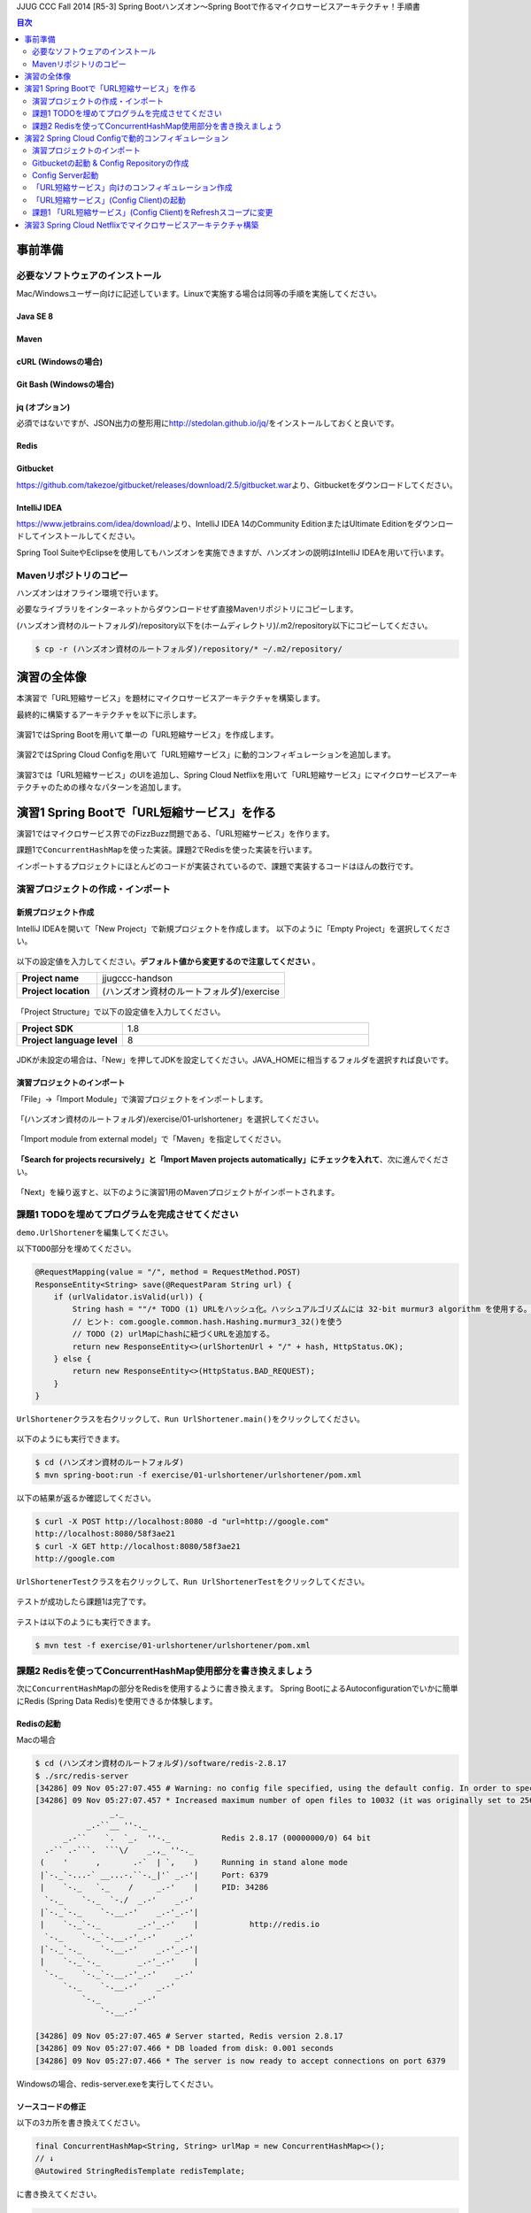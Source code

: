 JJUG CCC Fall 2014 [R5-3] Spring Bootハンズオン～Spring Bootで作るマイクロサービスアーキテクチャ！手順書

.. contents:: 目次
  :depth: 2


事前準備
================================================================================

必要なソフトウェアのインストール
--------------------------------------------------------------------------------

Mac/Windowsユーザー向けに記述しています。Linuxで実施する場合は同等の手順を実施してください。

Java SE 8
^^^^^^^^^^^^^^^^^^^^^^^^^^^^^^^^^^^^^^^^^^^^^^^^^^^^^^^^^^^^^^^^^^^^^^^^^^^^^^^^

Maven
^^^^^^^^^^^^^^^^^^^^^^^^^^^^^^^^^^^^^^^^^^^^^^^^^^^^^^^^^^^^^^^^^^^^^^^^^^^^^^^^

cURL (Windowsの場合)
^^^^^^^^^^^^^^^^^^^^^^^^^^^^^^^^^^^^^^^^^^^^^^^^^^^^^^^^^^^^^^^^^^^^^^^^^^^^^^^^

Git Bash (Windowsの場合)
^^^^^^^^^^^^^^^^^^^^^^^^^^^^^^^^^^^^^^^^^^^^^^^^^^^^^^^^^^^^^^^^^^^^^^^^^^^^^^^^

jq (オプション)
^^^^^^^^^^^^^^^^^^^^^^^^^^^^^^^^^^^^^^^^^^^^^^^^^^^^^^^^^^^^^^^^^^^^^^^^^^^^^^^^
必須ではないですが、JSON出力の整形用に\ http://stedolan.github.io/jq/\ をインストールしておくと良いです。

Redis
^^^^^^^^^^^^^^^^^^^^^^^^^^^^^^^^^^^^^^^^^^^^^^^^^^^^^^^^^^^^^^^^^^^^^^^^^^^^^^^^

Gitbucket
^^^^^^^^^^^^^^^^^^^^^^^^^^^^^^^^^^^^^^^^^^^^^^^^^^^^^^^^^^^^^^^^^^^^^^^^^^^^^^^^
https://github.com/takezoe/gitbucket/releases/download/2.5/gitbucket.war\ より、Gitbucketをダウンロードしてください。

IntelliJ IDEA
^^^^^^^^^^^^^^^^^^^^^^^^^^^^^^^^^^^^^^^^^^^^^^^^^^^^^^^^^^^^^^^^^^^^^^^^^^^^^^^^

https://www.jetbrains.com/idea/download/\ より、IntelliJ IDEA 14のCommunity EditionまたはUltimate Editionをダウンロードしてインストールしてください。

Spring Tool SuiteやEclipseを使用してもハンズオンを実施できますが、ハンズオンの説明はIntelliJ IDEAを用いて行います。


Mavenリポジトリのコピー
--------------------------------------------------------------------------------
ハンズオンはオフライン環境で行います。

必要なライブラリをインターネットからダウンロードせず直接Mavenリポジトリにコピーします。

(ハンズオン資材のルートフォルダ)/repository以下を(ホームディレクトリ)/.m2/repository以下にコピーしてください。

.. code-block:: bash

    $ cp -r (ハンズオン資材のルートフォルダ)/repository/* ~/.m2/repository/


演習の全体像
================================================================================

本演習で「URL短縮サービス」を題材にマイクロサービスアーキテクチャを構築します。

最終的に構築するアーキテクチャを以下に示します。

.. figure:: ./images/exercise00-01.png
   :width: 80%

演習1ではSpring Bootを用いて単一の「URL短縮サービス」を作成します。

.. figure:: ./images/exercise00-02.png
   :width: 80%

演習2ではSpring Cloud Configを用いて「URL短縮サービス」に動的コンフィギュレーションを追加します。

.. figure:: ./images/exercise00-03.png
   :width: 80%

演習3では「URL短縮サービス」のUIを追加し、Spring Cloud Netflixを用いて「URL短縮サービス」にマイクロサービスアーキテクチャのための様々なパターンを追加します。

.. figure:: ./images/exercise00-04.png
   :width: 80%


演習1 Spring Bootで「URL短縮サービス」を作る
================================================================================

演習1ではマイクロサービス界でのFizzBuzz問題である、「URL短縮サービス」を作ります。

課題1で\ ``ConcurrentHashMap``\ を使った実装。課題2でRedisを使った実装を行います。

インポートするプロジェクトにほとんどのコードが実装されているので、課題で実装するコードはほんの数行です。

演習プロジェクトの作成・インポート
--------------------------------------------------------------------------------

新規プロジェクト作成
^^^^^^^^^^^^^^^^^^^^^^^^^^^^^^^^^^^^^^^^^^^^^^^^^^^^^^^^^^^^^^^^^^^^^^^^^^^^^^^^

IntelliJ IDEAを開いて「New Project」で新規プロジェクトを作成します。
以下のように「Empty Project」を選択してください。

.. figure:: ./images/import-exercise01-01.png
   :width: 80%

以下の設定値を入力してください。\ **デフォルト値から変更するので注意してください** \ 。

.. tabularcolumns:: |p{0.30\linewidth}|p{0.70\linewidth}|
.. list-table::
   :stub-columns: 1
   :widths: 30 70

   * - | Project name
     - | jjugccc-handson
   * - | Project location
     - | (ハンズオン資材のルートフォルダ)/exercise


.. figure:: ./images/import-exercise01-02.png
   :width: 80%

「Project Structure」で以下の設定値を入力してください。

.. tabularcolumns:: |p{0.30\linewidth}|p{0.70\linewidth}|
.. list-table::
   :stub-columns: 1
   :widths: 30 70

   * - | Project SDK
     - | 1.8
   * - | Project language level
     - | 8


.. figure:: ./images/import-exercise01-03.png
   :width: 80%


JDKが未設定の場合は、「New」を押してJDKを設定してください。JAVA_HOMEに相当するフォルダを選択すれば良いです。


.. figure:: ./images/import-exercise01-04.png
   :width: 40%

演習プロジェクトのインポート
^^^^^^^^^^^^^^^^^^^^^^^^^^^^^^^^^^^^^^^^^^^^^^^^^^^^^^^^^^^^^^^^^^^^^^^^^^^^^^^^
「File」->「Import Module」で演習プロジェクトをインポートします。

.. figure:: ./images/import-exercise01-05.png
   :width: 80%

「(ハンズオン資材のルートフォルダ)/exercise/01-urlshortener」を選択してください。

.. figure:: ./images/import-exercise01-06.png
   :width: 80%

「Import module from external model」で「Maven」を指定してください。

.. figure:: ./images/import-exercise01-07.png
   :width: 80%

\ **「Search for projects recursively」と「Import Maven projects automatically」にチェックを入れて**\ 、次に進んでください。

.. figure:: ./images/import-exercise01-08.png
   :width: 80%

「Next」を繰り返すと、以下のように演習1用のMavenプロジェクトがインポートされます。


.. figure:: ./images/import-exercise01-09.png
   :width: 80%


課題1 TODOを埋めてプログラムを完成させてください
--------------------------------------------------------------------------------

\ ``demo.UrlShortener``\ を編集してください。

以下\ ``TODO``\ 部分を埋めてください。

.. code-block:: java

    @RequestMapping(value = "/", method = RequestMethod.POST)
    ResponseEntity<String> save(@RequestParam String url) {
        if (urlValidator.isValid(url)) {
            String hash = ""/* TODO (1) URLをハッシュ化。ハッシュアルゴリズムには 32-bit murmur3 algorithm を使用する。 */;
            // ヒント: com.google.common.hash.Hashing.murmur3_32()を使う
            // TODO (2) urlMapにhashに紐づくURLを追加する。
            return new ResponseEntity<>(urlShortenUrl + "/" + hash, HttpStatus.OK);
        } else {
            return new ResponseEntity<>(HttpStatus.BAD_REQUEST);
        }
    }

\ ``UrlShortener``\ クラスを右クリックして、\ ``Run UrlShortener.main()``\ をクリックしてください。

.. figure:: ./images/exercise01-01.png
   :width: 80%


以下のようにも実行できます。

.. code-block:: bash

    $ cd (ハンズオン資材のルートフォルダ)
    $ mvn spring-boot:run -f exercise/01-urlshortener/urlshortener/pom.xml

以下の結果が返るか確認してください。

.. code-block:: bash

    $ curl -X POST http://localhost:8080 -d "url=http://google.com"
    http://localhost:8080/58f3ae21
    $ curl -X GET http://localhost:8080/58f3ae21
    http://google.com


\ ``UrlShortenerTest``\ クラスを右クリックして、\ ``Run UrlShortenerTest``\ をクリックしてください。

.. figure:: ./images/exercise01-02.png
   :width: 80%

テストが成功したら課題1は完了です。

.. figure:: ./images/exercise01-03.png
   :width: 80%

テストは以下のようにも実行できます。

.. code-block:: bash

    $ mvn test -f exercise/01-urlshortener/urlshortener/pom.xml

課題2 Redisを使ってConcurrentHashMap使用部分を書き換えましょう
--------------------------------------------------------------------------------
次に\ ``ConcurrentHashMap``\ の部分をRedisを使用するように書き換えます。
Spring BootによるAutoconfigurationでいかに簡単にRedis (Spring Data Redis)を使用できるか体験します。


Redisの起動
^^^^^^^^^^^^^^^^^^^^^^^^^^^^^^^^^^^^^^^^^^^^^^^^^^^^^^^^^^^^^^^^^^^^^^^^^^^^^^^^

Macの場合

.. code-block:: bash

    $ cd (ハンズオン資材のルートフォルダ)/software/redis-2.8.17
    $ ./src/redis-server
    [34286] 09 Nov 05:27:07.455 # Warning: no config file specified, using the default config. In order to specify a config file use ./src/redis-server /path/to/redis.conf
    [34286] 09 Nov 05:27:07.457 * Increased maximum number of open files to 10032 (it was originally set to 2560).
                    _._
               _.-``__ ''-._
          _.-``    `.  `_.  ''-._           Redis 2.8.17 (00000000/0) 64 bit
      .-`` .-```.  ```\/    _.,_ ''-._
     (    '      ,       .-`  | `,    )     Running in stand alone mode
     |`-._`-...-` __...-.``-._|'` _.-'|     Port: 6379
     |    `-._   `._    /     _.-'    |     PID: 34286
      `-._    `-._  `-./  _.-'    _.-'
     |`-._`-._    `-.__.-'    _.-'_.-'|
     |    `-._`-._        _.-'_.-'    |           http://redis.io
      `-._    `-._`-.__.-'_.-'    _.-'
     |`-._`-._    `-.__.-'    _.-'_.-'|
     |    `-._`-._        _.-'_.-'    |
      `-._    `-._`-.__.-'_.-'    _.-'
          `-._    `-.__.-'    _.-'
              `-._        _.-'
                  `-.__.-'

    [34286] 09 Nov 05:27:07.465 # Server started, Redis version 2.8.17
    [34286] 09 Nov 05:27:07.466 * DB loaded from disk: 0.001 seconds
    [34286] 09 Nov 05:27:07.466 * The server is now ready to accept connections on port 6379

Windowsの場合、redis-server.exeを実行してください。


ソースコードの修正
^^^^^^^^^^^^^^^^^^^^^^^^^^^^^^^^^^^^^^^^^^^^^^^^^^^^^^^^^^^^^^^^^^^^^^^^^^^^^^^^

以下の3カ所を書き換えてください。

.. code-block:: java

    final ConcurrentHashMap<String, String> urlMap = new ConcurrentHashMap<>();
    // ↓
    @Autowired StringRedisTemplate redisTemplate;

に書き換えてください。

.. code-block:: java

    urlMap.putIfAbsent(hash, url);
    // ↓
    redisTemplate.opsForValue().set(hash, url);

に書き換えてください。


.. code-block:: java

    String url = urlMap.get(hash);
    // ↓
    String url = redisTemplate.opsForValue().get(hash);

に書き換えてください。


書き換えた後に、課題1同様にテストが通れば課題2も完了です。

起動したアプリケーションは終了しておいてください。Redisは起動したままにしてください。

演習2 Spring Cloud Configで動的コンフィギュレーション
================================================================================
演習2ではSpring Cloud Configを使った動的コンフィギュレーションを体験します。


演習2で扱うシステムのアーキテクチャ図を以下に示します。

.. figure:: ./images/exercise02-01.png
   :width: 40%

Config Clientとして演習1で作成した「URL短縮サービス」を使用し、Config Server(作成済み)から設定を取得します。

Config ServerはデフォルトでGithubに接続しますが、今回はオフライン環境で実施するため、ローカルに立ち上げたGitbucketを使用します。

演習プロジェクトのインポート
--------------------------------------------------------------------------------
「File」->「Import Module」で演習プロジェクトをインポートします。
「(ハンズオン資材のルートフォルダ)/exercise/02-distributed-config」を選択してください。

.. figure:: ./images/import-exercise02-01.png
   :width: 80%

.. figure:: ./images/import-exercise02-02.png
   :width: 80%

* configserverはConfig Serverを設定したプロジェクトです。
* urlshortenerは演習1にConfig Clientの依存関係を追加したプロジェクトです。

どちらも既に設定済みで、新規にコーディングする必要はありません。

Gitbucketの起動 & Config Repositoryの作成
--------------------------------------------------------------------------------

Gibucketを起動しましょう。8080番ポートを使用するので、このポートを使用しているアプリがあれば終了してください。

.. code-block:: bash

    $ cd (ハンズオン資材のルートフォルダ)/software
    $ java -jar gitbucket.war

http://localhost:8080\ にアクセスしユーザー名/パスワードともに「root」でログインしてください。

.. figure:: ./images/exercise02-02.png
   :width: 80%

右上のメニューから「New repository」をクリックしてください。

.. figure:: ./images/exercise02-03.png
   :width: 80%

Repository nameに「config-repo」を入力し、「Initialize this repository with a README」にチェックを入れ、「Create repository」をクリックしてください。

.. figure:: ./images/exercise02-04.png
   :width: 80%

これでConfig Respositoryが作成できました。

.. figure:: ./images/exercise02-05.png
   :width: 80%

動作確認用のコンフィギュレーションを作成しましょう。レポジトリ名の右に「+」マークをクリックしてください。

.. figure:: ./images/exercise02-06.png
   :width: 80%


ファイル名を「foo.properties」にし、以下の内容を記入し、「Commit changes」をクリックしてください。

.. code-block:: properties

    foo: 123456
    bar: abcdef

.. figure:: ./images/exercise02-07.png
   :width: 80%

もう一つファイルを作成します。
ファイル名を「foo-development.properties」にし、以下の内容を記入し、「Commit changes」をクリックしてください。

.. code-block:: properties

    foo: Hello!

.. figure:: ./images/exercise02-08.png
   :width: 80%

Config Server起動
--------------------------------------------------------------------------------

「configserver」の\ ``bootstrap.yml``\ に以下の設定が行われていることを確認してください。

.. code-block:: yaml

    spring.cloud.config.server.uri: http://localhost:8080/git/root/config-repo.git

以下のコマンドでConfig Serverを起動起動してください。

.. code-block:: bash

    $ cd (ハンズオン資材のルートフォルダ)/exercise/02-distributed-config
    $ mvn spring-boot:run -f configserver/pom.xml

動作確認しましょう。

.. code-block:: bash

    $ curl http://localhost:8888/admin/env

以下ではjqを使って整形した結果を示します。


.. code-block:: bash

    $ curl http://localhost:8888/admin/env | jq .
    {
      "defaultProperties": {
        "spring.config.name": "configserver"
      },
      "applicationConfig: [classpath:/bootstrap.yml]": {
        "spring.cloud.config.server.uri": "http://localhost:8080/git/root/config-repo.git"
      },
      "applicationConfig: [classpath:/configserver.yml]": {
        "management.context_path": "/admin",
        "spring.application.name": "configserver",
        "server.port": 8888,
        "info.component": "Config Server",
        "spring.jmx.default_domain": "cloud.config.server"
      },
      // ... 省略
    }

\ ``spring.cloud.config.server.uri``\ が反映されていることを確認してください。

次にコンフィギュレーションを取得します。app名はfoo、profile名はdefaultにします。

.. code-block:: bash

    $ curl http://localhost:8888/foo/default

以下ではjqを使って整形した結果を示します。

.. code-block:: bash

    $ curl http://localhost:8888/foo/default | jq .
    {
      "propertySources": [
        {
          "source": {
            "foo": "123456",
            "bar": "abcdef"
          },
          "name": "http://localhost:8080/git/root/config-repo.git/foo.properties"
        }
      ],
      "label": "master",
      "name": "default"
    }

次にprofileを変更して取得しましょう。

.. code-block:: bash

    $ curl http://localhost:8888/foo/development


以下ではjqを使って整形した結果を示します。

.. code-block:: bash

    $ curl http://localhost:8888/foo/development | jq .
    {
      "propertySources": [
        {
          "source": {
            "foo": "Hello!"
          },
          "name": "http://localhost:8080/git/root/config-repo.git/foo-development.properties"
        },
        {
          "source": {
            "foo": "123456",
            "bar": "abcdef"
          },
          "name": "http://localhost:8080/git/root/config-repo.git/foo.properties"
        }
      ],
      "label": "master",
      "name": "development"
    }

\ ``foo-development.properties``\ で上書きしていることが分かります。


「URL短縮サービス」向けのコンフィギュレーション作成
--------------------------------------------------------------------------------

同様に、URL短縮サービス向けのコンフィギュレーションを「urlshortener.yml」に作成します。設定内容は以下の通りです。

.. code-block:: yaml

    urlshorten:
      url: http://localhost:${server.port}
    spring:
      redis:
        host: localhost # server host
        password: # server password
        port: 6379 # connection port
        pool:
          max-idle: 8 # pool settings ...
          min-idle: 0
          max-active: 8
          max-wait: -1
    endpoints.restart:
      enabled: true

.. figure:: ./images/exercise02-09.png
   :width: 80%


動作確認しましょう。(Config Serverの再起動は不要です)

.. code-block:: bash

    $ curl http://localhost:8888/urlshortener/default


以下ではjqを使って整形した結果を示します。

.. code-block:: bash

    $ curl http://localhost:8888/urlshortener/default | jq .
    {
      "propertySources": [
        {
          "source": {
            "spring.redis.pool.max-idle": 8,
            "spring.redis.password": "",
            "spring.redis.host": "localhost",
            "spring.redis.port": 6379,
            "urlshorten.url": "http://localhost:${server.port}",
            "endpoints.restart.enabled": true,
            "spring.redis.pool.max-active": 8,
            "spring.redis.pool.min-idle": 0,
            "spring.redis.pool.max-wait": -1
          },
          "name": "http://localhost:8080/git/root/config-repo.git/urlshortener.yml"
        }
      ],
      "label": "master",
      "name": "default"
    }

Git上の変更が即反映されています。


「URL短縮サービス」(Config Client)の起動
--------------------------------------------------------------------------------

次にConfig Clientとして、「URL短縮サービス」を起動します。

インポートしたプロジェクト(exercise/02-distributed-config/urlshortener)のpom.xmlに以下の依存関係が追加されていることを確認してください。

.. code-block:: xml

        <dependency>
            <groupId>org.springframework.cloud</groupId>
            <artifactId>spring-cloud-starter</artifactId>
        </dependency>
        <dependency>
            <groupId>org.springframework.boot</groupId>
            <artifactId>spring-boot-starter-actuator</artifactId>
        </dependency>

また、urlshortenerのbootstrap.ymlに

.. code-block:: yaml

    spring:
      application:
        name: urlshortener

が設定されていることを確認してください。

「URL短縮サービス」を起動しましょう。8080番ポートは既に起動しているので、プログラム引数に\ ``--server.port=8081``\ をつけて8081番ポートで起動します。

.. code-block:: bash

    $ cd (ハンズオン資材のルートフォルダ)/exercise/02-distributed-config
    $ mvn spring-boot:run -f urlshortener/pom.xml -Drun.arguments="--server.port=8081"


演習1同様に以下のリクエストを送ってください。(ポート名が変更されていることに気をつけてください)

.. code-block:: bash

    $ curl -X POST http://localhost:8081 -d "url=http://google.com"
    http://localhost:8081/58f3ae21
    $ curl -X GET http://localhost:8081/58f3ae21
    http://google.com

次にConfig Server(urlshortener.yml)の値を変えましょう。

http://localhost:8080/root/config-repo/blob/master/urlshortener.yml\ にアクセスし、「Edit」ボタンをクリックしてください。

.. figure:: ./images/exercise02-10.png
   :width: 80%

\ ``urlshorten.url``\ を\ ``http://localhost:9999``\ に変更して「Commit changes」をクリックしてください。(\ **この設定は演習3で使用します**\ )。

.. figure:: ./images/exercise02-11.png
   :width: 80%

変更を反映する前に、Config Client上のプロパティを確認しましょう。

.. code-block:: bash

    $ curl -X GET http://localhost:8081/env/urlshorten.url
    http://localhost:8081


次にConfig Clientをrefreshします。

.. code-block:: bash

    $ curl -X POST http://localhost:8081/refresh
    ["urlshorten.url"]
    $ curl -X GET http://localhost:8081/env/urlshorten.url
    http://localhost:9999

変更が反映されました。しかし、以下の通りDI済みのプロパティに再DIはされていません。

.. code-block:: bash

    $ curl -X POST http://localhost:8081 -d "url=http://google.com"
    http://localhost:8081/58f3ae21

今度はConfig Clientをrestartします。

.. code-block:: bash

    $ curl -X POST http://localhost:8081/restart
    {"message":"Restarting"}

restart後は、最新のプロパティで再DIされていることがわかります。

.. code-block:: bash

    $ curl -X POST http://localhost:8081 -d "url=http://google.com"
    http://localhost:9999/58f3ae21


課題1 「URL短縮サービス」(Config Client)をRefreshスコープに変更
--------------------------------------------------------------------------------
「URL短縮サービス(\ ``UrlShortener``\ クラス)」へのプロパティインジェクション反映をrefreshで行えるように、
\ ``UrlShortener``\ クラスをRefreshスコープに変更してください。

.. code-block:: java

    @EnableAutoConfiguration
    @ComponentScan
    @RestController
    @RefreshScope // ここを追加
    public class UrlShortener {
        // 略
    }

\ ``mvn spring-boot:run``\ で起動した「URL短縮サービス」をCtrl+Cで終了して、再度実行してください。


.. code-block:: bash

    $ mvn spring-boot:run -f urlshortener/pom.xml -Drun.arguments="--server.port=8081"

今回は以下のようにEnvエンドポイントにPOSTすることでコンフィギュレーションを変更しましょう。


.. code-block:: bash

    $ curl -X POST http://localhost:8081/env -d urlshorten.url=http://127.0.0.1:9999
    {"urlshorten.url":"http://127.0.0.1:9999"}

再度、refreshを行い、もう一度「URL短縮サービス」へリクエストを送りましょう。

.. code-block:: bash

    $ curl -X POST http://localhost:8081/refresh
    []
    $ curl -X POST http://localhost:8081 -d "url=http://google.com"
    http://127.0.0.1:9999/58f3ae21

restartすることなく、アプリケーションにプロパティが反映されたことがわかります。

Config Server、Config ClientともにCtrl+Cで終了してください。(Gitbucket, Redisは起動したままにしてください。）

演習3 Spring Cloud Netflixでマイクロサービスアーキテクチャ構築
================================================================================
演習3ではSpring Cloud Netflixを使った様々なパターンを体験します。


演習3で扱うシステムのアーキテクチャ図を以下に示します。

.. figure:: ./images/exercise03-01.png
   :width: 80%

